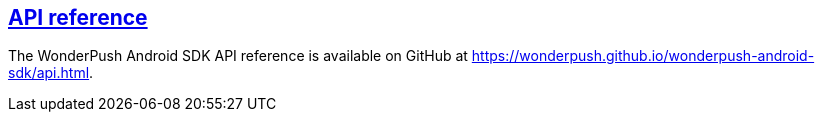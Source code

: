 [[android-api-reference]]
[role="chunk-page section-link"]
== https://wonderpush.github.io/wonderpush-android-sdk/api.html[API reference]

The WonderPush Android SDK API reference is available on GitHub at
https://wonderpush.github.io/wonderpush-android-sdk/api.html.
